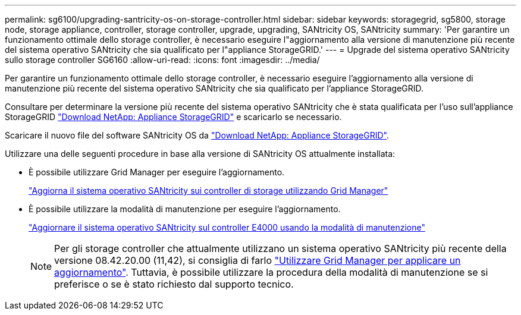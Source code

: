 ---
permalink: sg6100/upgrading-santricity-os-on-storage-controller.html 
sidebar: sidebar 
keywords: storagegrid, sg5800, storage node, storage appliance, controller, storage controller, upgrade, upgrading, SANtricity OS, SANtricity 
summary: 'Per garantire un funzionamento ottimale dello storage controller, è necessario eseguire l"aggiornamento alla versione di manutenzione più recente del sistema operativo SANtricity che sia qualificato per l"appliance StorageGRID.' 
---
= Upgrade del sistema operativo SANtricity sullo storage controller SG6160
:allow-uri-read: 
:icons: font
:imagesdir: ../media/


[role="lead"]
Per garantire un funzionamento ottimale dello storage controller, è necessario eseguire l'aggiornamento alla versione di manutenzione più recente del sistema operativo SANtricity che sia qualificato per l'appliance StorageGRID.

Consultare per determinare la versione più recente del sistema operativo SANtricity che è stata qualificata per l'uso sull'appliance StorageGRID https://mysupport.netapp.com/site/products/all/details/storagegrid-appliance/downloads-tab["Download NetApp: Appliance StorageGRID"] e scaricarlo se necessario.

Scaricare il nuovo file del software SANtricity OS da https://mysupport.netapp.com/site/products/all/details/storagegrid-appliance/downloads-tab["Download NetApp: Appliance StorageGRID"^].

Utilizzare una delle seguenti procedure in base alla versione di SANtricity OS attualmente installata:

* È possibile utilizzare Grid Manager per eseguire l'aggiornamento.
+
link:upgrading-santricity-os-on-storage-controllers-using-grid-manager-sg5800.html["Aggiorna il sistema operativo SANtricity sui controller di storage utilizzando Grid Manager"]

* È possibile utilizzare la modalità di manutenzione per eseguire l'aggiornamento.
+
link:upgrading-santricity-os-on-e4000-controller-using-maintenance-mode.html["Aggiornare il sistema operativo SANtricity sul controller E4000 usando la modalità di manutenzione"]

+

NOTE: Per gli storage controller che attualmente utilizzano un sistema operativo SANtricity più recente della versione 08.42.20.00 (11,42), si consiglia di farlo link:upgrading-santricity-os-on-storage-controllers-using-grid-manager-sg5800.html["Utilizzare Grid Manager per applicare un aggiornamento"]. Tuttavia, è possibile utilizzare la procedura della modalità di manutenzione se si preferisce o se è stato richiesto dal supporto tecnico.


